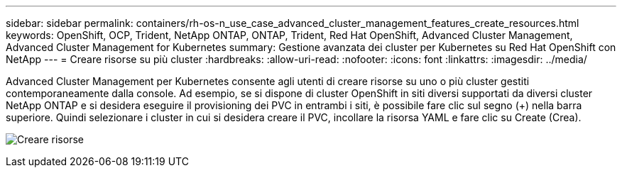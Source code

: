 ---
sidebar: sidebar 
permalink: containers/rh-os-n_use_case_advanced_cluster_management_features_create_resources.html 
keywords: OpenShift, OCP, Trident, NetApp ONTAP, ONTAP, Trident, Red Hat OpenShift, Advanced Cluster Management, Advanced Cluster Management for Kubernetes 
summary: Gestione avanzata dei cluster per Kubernetes su Red Hat OpenShift con NetApp 
---
= Creare risorse su più cluster
:hardbreaks:
:allow-uri-read: 
:nofooter: 
:icons: font
:linkattrs: 
:imagesdir: ../media/


[role="lead"]
Advanced Cluster Management per Kubernetes consente agli utenti di creare risorse su uno o più cluster gestiti contemporaneamente dalla console. Ad esempio, se si dispone di cluster OpenShift in siti diversi supportati da diversi cluster NetApp ONTAP e si desidera eseguire il provisioning dei PVC in entrambi i siti, è possibile fare clic sul segno (+) nella barra superiore. Quindi selezionare i cluster in cui si desidera creare il PVC, incollare la risorsa YAML e fare clic su Create (Crea).

image:redhat_openshift_image86.png["Creare risorse"]
